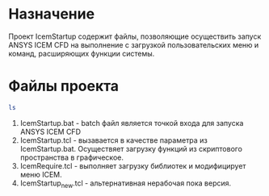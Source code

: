 * Назначение
Проект IcemStartup содержит файлы, позволяющие осуществить запуск
ANSYS ICEM CFD на выполнение с загрузкой пользовательских меню и
команд, расширяющих функции системы.

* Файлы проекта
#+begin_src sh
  ls
#+end_src

1. IcemStartup.bat - batch файл является точкой входа для запуска
   ANSYS ICEM CFD
2. IcemStartup.tcl - вызавается в качестве параметра из
   IcemStartup.bat. Осуществяет загрузку функций из скриптового
   пространства в графическое.
3. IcemRequire.tcl - выполняет загрузку библиотек и модифицирует меню
   ICEM.
4. IcemStartup_new.tcl - альтернативная нерабочая пока версия.
